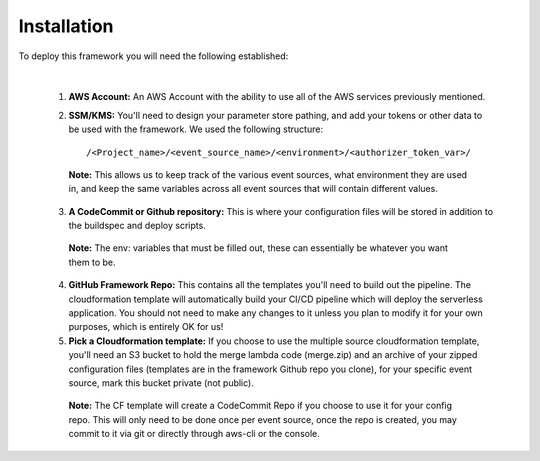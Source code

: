 Installation
============

To deploy this framework you will need the following established:

|

    1. **AWS Account:** An AWS Account with the ability to use all of the AWS services previously mentioned.


    2. **SSM/KMS:** You'll need to design your parameter store pathing, and add your tokens or other data to be used with the framework. We used the following structure::

        /<Project_name>/<event_source_name>/<environment>/<authorizer_token_var>/

      **Note:** This allows us to keep track of the various event sources, what environment they are used in, and keep the same variables across all event sources that will contain different values.


    3. **A CodeCommit or Github repository:** This is where your configuration files will be stored in addition to the buildspec and deploy scripts.

      **Note:** The env: variables that must be filled out, these can essentially be whatever you want them to be.


    4. **GitHub Framework Repo:** This contains all the templates you'll need to build out the pipeline. The cloudformation template will automatically build your CI/CD pipeline which will deploy the serverless application. You should not need to make any changes to it unless you plan to modify it for your own purposes, which is entirely OK for us!


    5. **Pick a Cloudformation template:** If you choose to use the multiple source cloudformation template, you'll need an S3 bucket to hold the merge lambda code (merge.zip) and an archive of your zipped configuration files (templates are in the framework Github repo you clone), for your specific event source, mark this bucket private (not public).

      **Note:** The CF template will create a CodeCommit Repo if you choose to use it for your config repo. This will only need to be done once per event source, once the repo is created, you may commit to it via git or directly through aws-cli or the console.
